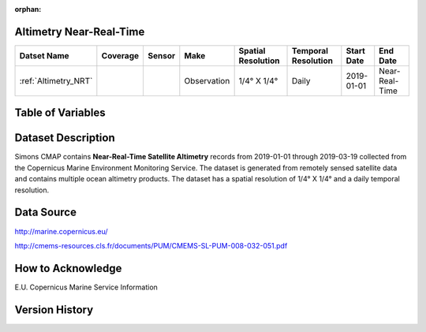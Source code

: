 :orphan:

.. _Altimetry_NRT:



Altimetry Near-Real-Time
************************

.. |globe| image:: /_static/catalog_thumbnails/globe.png
   :scale: 10%
   :align: middle
.. |sat| image:: /_static/catalog_thumbnails/satellite.png
   :scale: 10%
   :align: middle



+-------------------------------+----------+----------+-------------+------------------------+----------------------+--------------+----------------+
| Datset Name                   | Coverage | Sensor   |  Make       |  Spatial Resolution    | Temporal Resolution  |  Start Date  |  End Date      |
+===============================+==========+==========+=============+========================+======================+==============+================+
| :ref:`Altimetry_NRT`          |  |globe| | |sat|    | Observation |     1/4° X 1/4°        |         Daily        |  2019-01-01  | Near-Real-Time |
+-------------------------------+----------+----------+-------------+------------------------+----------------------+--------------+----------------+


Table of Variables
******************


.. raw:: html

    <iframe src="../../_static/var_tables/Near-Real-Time%20Altimetry/Near-Real-Time%20Altimetry.html"  frameborder = 0 height = '300px' width="100%">></iframe>



Dataset Description
*******************


Simons CMAP contains **Near-Real-Time Satellite Altimetry** records from 2019-01-01 through 2019-03-19 collected from the Copernicus Marine Environment Monitoring Service. The dataset is generated from remotely sensed satellite data and contains multiple ocean altimetry products.
The dataset has a spatial resolution of 1/4° X 1/4° and a daily temporal resolution.







Data Source
***********

http://marine.copernicus.eu/

http://cmems-resources.cls.fr/documents/PUM/CMEMS-SL-PUM-008-032-051.pdf

How to Acknowledge
******************

E.U. Copernicus Marine Service Information

Version History
***************
